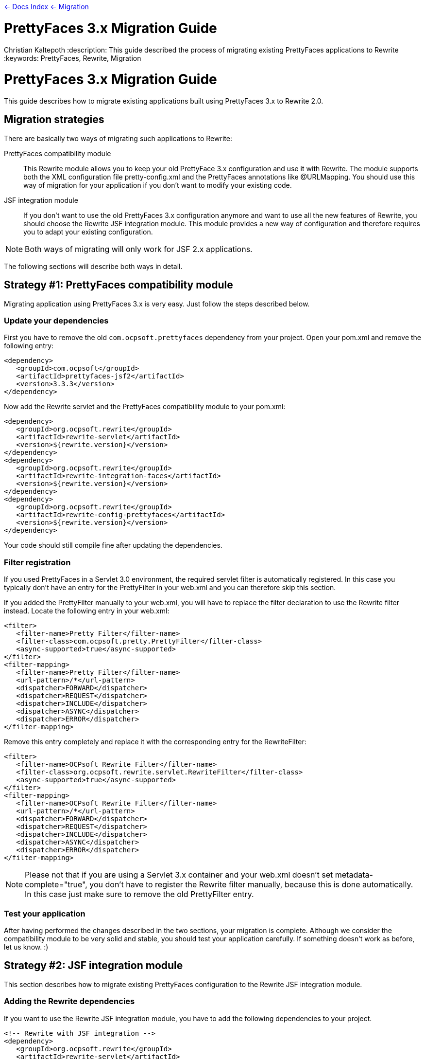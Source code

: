 link:../index.asciidoc[&larr; Docs Index] link:./index.asciidoc[ &larr; Migration]

= PrettyFaces 3.x Migration Guide
Christian Kaltepoth
:description: This guide described the process of migrating existing PrettyFaces applications to Rewrite
:keywords: PrettyFaces, Rewrite, Migration

= PrettyFaces 3.x Migration Guide

This guide describes how to migrate existing applications built using PrettyFaces 3.x to Rewrite 2.0.

== Migration strategies

There are basically two ways of migrating such applications to Rewrite:

PrettyFaces compatibility module:: This Rewrite module allows you to keep your old PrettyFace 3.x
  configuration and use it with Rewrite. The module supports both the XML configuration file
  +pretty-config.xml+ and the PrettyFaces annotations like +@URLMapping+. You should use this way
  of migration for your application if you don't want to modify your existing code.

JSF integration module:: If you don't want to use the old PrettyFaces 3.x configuration anymore and
  want to use all the new features of Rewrite, you should choose the Rewrite JSF integration module. 
  This module provides a new way of configuration and therefore requires you to adapt your 
  existing configuration.

NOTE: Both ways of migrating will only work for JSF 2.x applications.

The following sections will describe both ways in detail.

== Strategy #1: PrettyFaces compatibility module

Migrating application using PrettyFaces 3.x is very easy. Just follow the steps described below.

=== Update your dependencies

First you have to remove the old `com.ocpsoft.prettyfaces` dependency from your project. Open
your +pom.xml+ and remove the following entry:

[source,xml]
----
<dependency>
   <groupId>com.ocpsoft</groupId>
   <artifactId>prettyfaces-jsf2</artifactId>
   <version>3.3.3</version>
</dependency>
----

Now add the Rewrite servlet and the PrettyFaces compatibility module to your +pom.xml+:

[source,xml]
----
<dependency>
   <groupId>org.ocpsoft.rewrite</groupId>
   <artifactId>rewrite-servlet</artifactId>
   <version>${rewrite.version}</version>
</dependency>
<dependency>
   <groupId>org.ocpsoft.rewrite</groupId>
   <artifactId>rewrite-integration-faces</artifactId>
   <version>${rewrite.version}</version>
</dependency>
<dependency>
   <groupId>org.ocpsoft.rewrite</groupId>
   <artifactId>rewrite-config-prettyfaces</artifactId>
   <version>${rewrite.version}</version>
</dependency>
----

Your code should still compile fine after updating the dependencies.


=== Filter registration

If you used PrettyFaces in a Servlet 3.0 environment, the required servlet filter is automatically 
registered. In this case you typically don't have an entry for the +PrettyFilter+ in your +web.xml+
and you can therefore skip this section.

If you added the +PrettyFilter+ manually to your +web.xml+, you will have to replace the filter
declaration to use the Rewrite filter instead. Locate the following entry in your +web.xml+:

[source,xml]
----
<filter>
   <filter-name>Pretty Filter</filter-name>
   <filter-class>com.ocpsoft.pretty.PrettyFilter</filter-class>
   <async-supported>true</async-supported>
</filter>
<filter-mapping> 
   <filter-name>Pretty Filter</filter-name> 
   <url-pattern>/*</url-pattern> 
   <dispatcher>FORWARD</dispatcher>
   <dispatcher>REQUEST</dispatcher>
   <dispatcher>INCLUDE</dispatcher>
   <dispatcher>ASYNC</dispatcher>
   <dispatcher>ERROR</dispatcher>
</filter-mapping>
----

Remove this entry completely and replace it with the corresponding entry for the +RewriteFilter+:

[source,xml]
----
<filter>
   <filter-name>OCPsoft Rewrite Filter</filter-name>
   <filter-class>org.ocpsoft.rewrite.servlet.RewriteFilter</filter-class>
   <async-supported>true</async-supported>
</filter>
<filter-mapping>
   <filter-name>OCPsoft Rewrite Filter</filter-name>
   <url-pattern>/*</url-pattern>
   <dispatcher>FORWARD</dispatcher>
   <dispatcher>REQUEST</dispatcher>
   <dispatcher>INCLUDE</dispatcher>
   <dispatcher>ASYNC</dispatcher>
   <dispatcher>ERROR</dispatcher>
</filter-mapping>
----

NOTE: Please not that if you are using a Servlet 3.x container and your +web.xml+ doesn't set
+metadata-complete="true"+, you don't have to register the Rewrite filter manually, because
this is done automatically. In this case just make sure to remove the old +PrettyFilter+ entry. 

=== Test your application

After having performed the changes described in the two sections, your migration is complete.
Although we consider the compatibility module to be very solid and stable, you should test your 
application carefully. If something doesn't work as before, let us know. :) 

== Strategy #2: JSF integration module

This section describes how to migrate existing PrettyFaces configuration to the Rewrite
JSF integration module.

=== Adding the Rewrite dependencies

If you want to use the Rewrite JSF integration module, you have to add the following dependencies
to your project.

[source,xml]
----
<!-- Rewrite with JSF integration -->
<dependency>
   <groupId>org.ocpsoft.rewrite</groupId>
   <artifactId>rewrite-servlet</artifactId>
   <version>${rewrite.version}</version>
</dependency>
<dependency>
   <groupId>org.ocpsoft.rewrite</groupId>
   <artifactId>rewrite-integration-faces</artifactId>
   <version>${rewrite.version}</version>
</dependency>

<!-- optional: CDI integration -->
<dependency>
   <groupId>org.ocpsoft.rewrite</groupId>
   <artifactId>rewrite-integration-cdi</artifactId>
   <version>${rewrite.version}</version>
</dependency>
----

Adding the dependencies in a Servlet 3.0 environment will automatically register the required
Servlet listeners and filters.

=== PrettyFaces XML configuration

PrettyFaces used an XML file called +pretty-config.xml+ to configure URL mappings and rewrite rules.
Rewrite uses a fluent Java API for configuration instead. XML files are not supported any more.

----
public class MyConfigurationProvider extends HttpConfigurationProvider {

  @Override
  public Configuration getConfiguration(ServletContext context) {
  
     return ConfigurationBuilder.begin()
               
               /* add your rules here */

               ;
  }

  @Override
  public int priority() {
     return 10;
  }

}
----

==== URL Mappings

The URL mappings of PrettyFaces have been replace with a Rewrite rule called +Join+. 
The concepts are very similar. You can specify a _virtual path_ that is mapped to a
physical server resource.

[cols="1a,1a", options="header"]
|===
|PrettyFaces
|Rewrite
| 
----
<url-mapping id="login">
  <pattern value="/login" />
  <view-id value="/login.jsf" /> 
</url-mapping>
----
|
----
@Override
public Configuration getConfiguration(ServletContext context) {
  
   return ConfigurationBuilder.begin()

             .addRule(Join.path("/login").to("/login.jsf"))
             
             ;
}
|===

==== Path Parameters

Path parameters are dynamic parts of an URL which you typically use to embed details about an addressed
resource. With PrettyFaces you had to use EL-like expressions in the pattern part of the mapping to
add such parameters. Rewrite parameters are very similar to that.  The only real difference is that 
you have to use +\{param\}+ instead of +#\{param\}+ for the parameter. 

[cols="1a,1a", options="header"]
|===
|PrettyFaces
|Rewrite
| 
----
<url-mapping id="viewCategory">
  <pattern value="/store/#{category}/" />
  <view-id value="/faces/shop/store.jsf" /> 
</url-mapping>
----
|
----
.addRule(
  Join.path("/store/{category}/").to("/faces/shop/store.jsf")
)
|===

In the example show above the parameters will be automatically turned into query parameters with
the same name as the parameter. This means that you can access the parameter using the standard
Servlet API:

----
request.getParameter("category");
----

Instead of using the standard Servlet API to access the parameters, it is often easier
to use EL-injected path parameters. With PrettyFaces you would simply use an EL expression that
refers to a bean property for that. PrettyFaces will then automatically inject the path parameter
value into that bean property.

Rewrite uses a concept called _parameter bindings_ to achieve the same. With Rewrite you can
_bind_ parameters to bean properties by calling +.where("param").bindsTo(...)+. See the following
code for an example: 

[cols="1a,1a", options="header"]
|===
|PrettyFaces
|Rewrite
| 
----
<url-mapping id="viewCategory">
  <pattern value="/store/#{bean.category}/" />
  <view-id value="/faces/shop/store.jsf" /> 
</url-mapping>
----
|
----
.addRule(
  Join.path("/store/{category}/").to("/faces/shop/store.jsf")
).where("category").bindsTo(El.property("bean.category"))
|===

If your bean uses a JSF-specifc scope like +@ViewScoped+), you have to wrap 
the +El+ binding in a +PhaseBinding+. This will tell PrettyFaces to submit the 
binding in the specified JSF phase which ensures, that the scope of the bean will
be active.

So instead of:

----
.bindsTo(El.property("bean.category"))
----

You have to write:

----
.bindsTo(PhaseBinding.to(El.property("bean.category"))).after(PhaseId.RESTORE_VIEW))
----

==== Page actions

PrettyFaces allowed the user to specify a _page action_ which is invoked when a request
for the mapping is received. 


[cols="1a,1a", options="header"]
|===
|PrettyFaces
|Rewrite
| 
----
<url-mapping id="viewItem">
  <pattern value="/store/item/#{id}/" />
  <view-id value="/faces/shop/item.jsf" /> 
  <action>#{bean.loadItem}</action>
</url-mapping>
----
|
----
.addRule(
  Join.path("/store/item/#{id}/").to("/faces/shop/item.jsf")
).perform(Invoke.binding(El.retrievalMethod("bean.loadItem")))
|===

With the Rewrite configuration shown above, the page action is invoked very early in request 
processing, even before the JSF lifecycle starts. In some situations this may lead to problems.
Especially if you are using a scope like +@ViewScoped+, which requires an active JSF
lifecycle.

To work around this problem, you can defer the invocation of the page action by wrapping it in
a +PhaseOperation+. 

So instead of:

----
.perform(
  Invoke.binding(El.retrievalMethod("bean.loadItem"))
)
----

You have to write:

----
.perform(
  PhaseOperation.enqueue(
    Invoke.binding(El.retrievalMethod("bean.loadItem"))
  ).after(PhaseId.RESTORE_VIEW)
)

----




=== PrettyFaces Annotations

==== URL Mappings

As the URL mappings of PrettyFaces have been replaced with +Join+, the replacement
for the +@URLMapping+ annotation is called +@Join+. 

[cols="1a,1a", options="header"]
|===
|PrettyFaces
|Rewrite
| 
----
@URLMapping(pattern = "/login", viewId = "/login.jsf")
public class CustomerDetailsBean {
  ...
}
----
|
----
@Join(path = "/login", to="/login.jsf")
public class CustomerDetailsBean {
  ...
}
|===

==== Path parameters

With PrettyFaces, path parameters were specified using EL-like expressions in the pattern.
With Rewrite you simply specify the parameter in the path pattern using +\{name\}+. Rewrite
automatically transforms the value into a query parameter with the same name. you can also
directly inject the value into your bean by adding the +@Parameter+ annotation to a field
with the same name as the parameter. 

[cols="1a,1a", options="header"]
|===
|PrettyFaces
|Rewrite
| 
----
@URLMapping(
	pattern = "/customer/#{ id : customerDetailsBean.id }", 
	viewId = "/customer-details.jsf")
public class CustomerDetailsBean {

  private Long id;

}
----
|
----
@Join(path = "/customer/{id}", to="/customer-details.jsf")
public class CustomerDetailsBean {

  @Parameter
  private Long id;

}
|===

If you want to customize the regular expression that is used to match the parameter, just add
a +@Matches+ annotation:

[cols="1a,1a", options="header"]
|===
|PrettyFaces
|Rewrite
| 
----
@URLMapping(
	pattern = "/customer/#{ /[0-9]+/ customerDetailsBean.id }", 
	viewId = "/customer-details.jsf")
public class CustomerDetailsBean {

  private Long id;

}
----
|
----
@Join(path = "/customer/{id}", to="/customer-details.jsf")
public class CustomerDetailsBean {

  @Parameter
  @Matches("[0-9]+")
  private Long id;

}
|===


==== Query parameters

Query parameters in Rewrite are handled the same way as path parameters. To inject the value
of a query parameter into your bean, add a +@Parameter+ to a field like this.

[cols="1a,1a", options="header"]
|===
|PrettyFaces
|Rewrite
| 
----
@URLMapping(pattern = "/login", viewId = "/login.jsf")
public class CustomerDetailsBean {

  @URLQueryParam("q")
  private String query;

}
----
|
----
@Join(path = "/login", to="/login.jsf")
public class CustomerDetailsBean {

  @Parameter("q")
  private String query;

}
|===

TIP: You can omit the parameter name when using the +@Parameter+ annotation if the name of the query
     parameter is the same as the name of the field.


==== Page actions


To invoke a specific method in your bean when the page is accessed, add a +@RequestAction+ annotation
to the method. 

[cols="1a,1a", options="header"]
|===
|PrettyFaces
|Rewrite
| 
----
@URLMapping(pattern = "/login", viewId = "/login.jsf")
public class CustomerDetailsBean {

   @URLAction
   public void action() {
      ...
   }

}
----
|
----
@Join(path = "/login", to="/login.jsf")
public class CustomerDetailsBean {

  @RequestAction
  public void action() {
     ...
  }

}
|===

The +ignorePostback+ attribute is now a separate annotation called +@IgnorePostback+.

[cols="1a,1a", options="header"]
|===
|PrettyFaces
|Rewrite
| 
----
@URLAction(onPostback=false)
public void action() {
  ...
}
----
|
----
@RequestAction
@IgnorePostback
public void action() {
  ...
}
|===

TIP: Thie +@IgnorePostback+ annotation can also be used with +@Parameter+.

If the annotated bean has a scope that requires an active JSF lifecycle like for example
+@ViewScope+, you have to _defer_ the invocation so that it is executed within the JSF lifecycle. 
To do so add a +@Deferred+ annotation to the method.  

[cols="1a,1a", options="header"]
|===
|PrettyFaces
|Rewrite
| 
----
@ManagedBean
@ViewScoped
@URLMapping(pattern = "/login", viewId = "/login.jsf")
public class CustomerDetailsBean {

   @URLAction
   public void action() {
      ...
   }

}
----
|
----
@ManagedBean
@ViewScoped
@Join(path = "/login", to="/login.jsf")
public class CustomerDetailsBean {

  @RequestAction
  @Deferred
  public void action() {
     ...
  }

}
|===

=== Creating links

PrettyFaces shipped with a special JSF component that simplified creating links to mapped URLs.
However JSF 2.0 introduced +<h:link>+, which works fine for creating such links. Rewrite doesn't
include any special JSF component. It is recomended to use the standard JSF component for rendering
links.

Using +<h:link>+ for creating links to Rewrite URLs is very easy. Just use the URL you
configured as the +to+ part of the Join for the +outcome+. If the URL contains parameters,
set their value using +<f:param>+.

[cols="1a,1a", options="header"]
|===
|PrettyFaces
|Rewrite
| 
----
<pretty:link mappingId="customerDetails">
  <f:param value="123" />
  Show details
</pretty:link>
----
|
----
<h:link outcome="/customer-details.jsf">
  <f:param name="id" value="123"/>
  Show details
</h:link>
|===


=== Programmatic navigation

Programmatic navigation was very painful in PrettyFaces. To navigate to a page with path or
query parameters, you had to obtain a reference to the bean which the parameters were bound
to, set them to the desired values and return a PrettyFaces navigation string.

With Rewrite you can use the new +Navigate+ class, which provides a fluent way for navigation.
Just change your action method to return +Navigate+ instead of a string. 
Then use +Navigate.to(..)+ to select the target view. You can either supply a class annotated
with +@Join+ or specify the +to+ part of a join for that. Then you can use +with()+ to set the
values of the query or path parameters.

[cols="1a,1a", options="header"]
|===
|PrettyFaces
|Rewrite
| 
----
public String actionMethod() {
  // obtain the CustomerDetailsBean
  customerDetailsBean.setId("123");
  return "pretty:customerDetails";
}
----
|
----
public Navigate actionMethod() {
  return Navigate.to(CustomerDetailsBean.class)
      .with("id", "123");
}
|===

Referencing the page you want to navigate to using a class only works if you are using
the Rewrite +@Join+ annotation. If you are using the +ConfigurationProvider+ API for 
configuration, you can reference the page using the JSF view-id like this:

[cols="1a,1a", options="header"]
|===
|PrettyFaces
|Rewrite
| 
----
public String actionMethod() {
  // obtain the CustomerDetailsBean
  customerDetailsBean.setId("123");
  return "pretty:customerDetails";
}
----
|
----
public Navigate actionMethod() {
  return Navigate.to("/customer-details.xhtml")
      .with("id", "123");
}
|===


If you used the JSF 2.0 implicit navigation for navigating with PrettyFaces,
you can do so in Rewrite too.

----
public String actionMethod() {
  return "/customer-details.jsf?faces-redirect=true&id=123";
}
----
